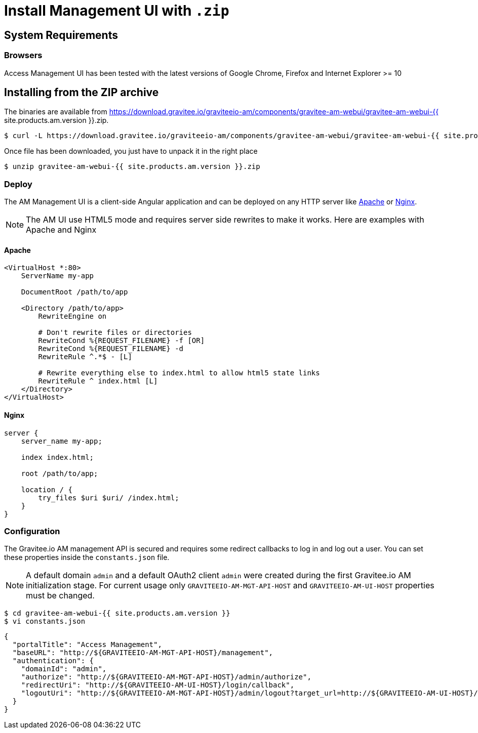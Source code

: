 = Install Management UI with `.zip`
:page-sidebar: am_2_x_sidebar
:page-permalink: am/2.x/am_installguide_management_ui_install_zip.html
:page-folder: am/installation-guide
:page-layout: am
:page-description: Gravitee.io Access Management - Management UI - Installation with .zip
:page-keywords: Gravitee.io, API Platform, API Management, API Gateway, oauth2, openid, documentation, manual, guide, reference, api

== System Requirements

=== Browsers

Access Management UI has been tested with the latest versions of Google Chrome, Firefox and Internet Explorer >= 10

== Installing from the ZIP archive

The binaries are available from https://download.gravitee.io/graviteeio-am/components/gravitee-am-webui/gravitee-am-webui-{{ site.products.am.version }}.zip.

[source,bash]
[subs="attributes"]
$ curl -L https://download.gravitee.io/graviteeio-am/components/gravitee-am-webui/gravitee-am-webui-{{ site.products.am.version }}.zip -o gravitee-am-webui-{{ site.products.am.version }}.zip

Once file has been downloaded, you just have to unpack it in the right place

[source,bash]
[subs="attributes"]
$ unzip gravitee-am-webui-{{ site.products.am.version }}.zip

=== Deploy

The AM Management UI is a client-side Angular application and can be deployed on any HTTP server like https://httpd.apache.org/[Apache] or http://nginx.org/[Nginx].

NOTE: The AM UI use HTML5 mode and requires server side rewrites to make it works. Here are examples with Apache and Nginx

==== Apache

----
<VirtualHost *:80>
    ServerName my-app

    DocumentRoot /path/to/app

    <Directory /path/to/app>
        RewriteEngine on

        # Don't rewrite files or directories
        RewriteCond %{REQUEST_FILENAME} -f [OR]
        RewriteCond %{REQUEST_FILENAME} -d
        RewriteRule ^.*$ - [L]

        # Rewrite everything else to index.html to allow html5 state links
        RewriteRule ^ index.html [L]
    </Directory>
</VirtualHost>
----

==== Nginx

----
server {
    server_name my-app;

    index index.html;

    root /path/to/app;

    location / {
        try_files $uri $uri/ /index.html;
    }
}
----


=== Configuration

The Gravitee.io AM management API is secured and requires some redirect callbacks to log in and log out a user. You can set these properties inside the `constants.json` file.

NOTE: A default domain `admin` and a default OAuth2 client `admin` were created during the first Gravitee.io AM initialization stage.
For current usage only `GRAVITEEIO-AM-MGT-API-HOST` and `GRAVITEEIO-AM-UI-HOST` properties must be changed.

[source,bash]
[subs="attributes"]
$ cd gravitee-am-webui-{{ site.products.am.version }}
$ vi constants.json

[source,json]
[subs="attributes"]
{
  "portalTitle": "Access Management",
  "baseURL": "http://${GRAVITEEIO-AM-MGT-API-HOST}/management",
  "authentication": {
    "domainId": "admin",
    "authorize": "http://${GRAVITEEIO-AM-MGT-API-HOST}/admin/authorize",
    "redirectUri": "http://${GRAVITEEIO-AM-UI-HOST}/login/callback",
    "logoutUri": "http://${GRAVITEEIO-AM-MGT-API-HOST}/admin/logout?target_url=http://${GRAVITEEIO-AM-UI-HOST}/logout/callback"
  }
}